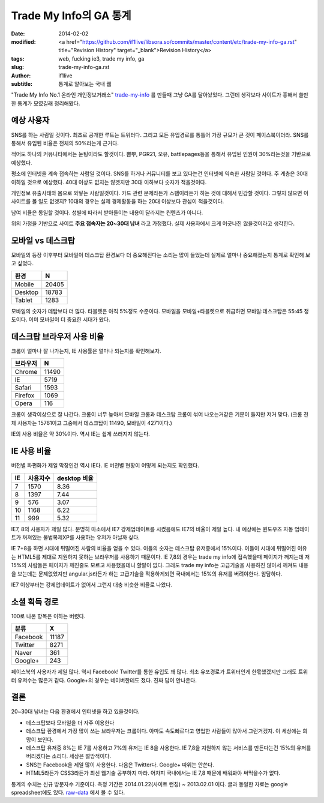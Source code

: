 Trade My Info의 GA 통계
===================================================

:date: 2014-02-02
:modified: <a href="https://github.com/if1live/libsora.so/commits/master/content/etc/trade-my-info-ga.rst" title="Revision History" target="_blank">Revision History</a>
:tags: web, fucking ie3, trade my info, ga
:slug: trade-my-info-ga.rst
:author: if1live
:subtitle: 통계로 알아보는 국내 웹

"Trade My Info No.1 온라인 개인정보거래소" trade-my-info_ 를 만들때 그냥 GA를 달아놨었다.
그런데 생각보다 사이트가 흥해서 쓸만한 통계가 모였길래 정리해봤다.


예상 사용자
#######################

SNS를 하는 사람일 것이다.
최초로 공개한 루트는 트위터다. 그리고 모든 유입경로를 통틀어 가장 규모가 큰 것이 페이스북이더라. SNS를 통해서 유입된 비율은 전체의 50%라는게 근거다.


적어도 하나의 커뮤니티에서는 눈팅이라도 할것이다.
뽐뿌, PGR21, 오유, battlepages등을 통해서 유입된 인원이 30%라는것을 기반으로 예상했다.


평소에 인터넷을 계속 접속하는 사람일 것이다.
SNS를 하거나 커뮤니티를 보고 있다는건 인터넷에 익숙한 사람일 것이다. 주 계층은 30대 이하일 것으로 예상했다. 40대 이상도 없지는 않겟지만 30대 이하보다 숫자가 적을것이다.


개인정보 유출사태와 몸으로 와닿는 사람일것이다.
카드 관련 문제라든가 스팸이라든가 하는 것에 대해서 민감할 것이다. 그렇지 않으면 이 사이트를 볼 일도 없겟지? 10대의 경우는 실제 경제활동을 하는 20대 이상보다 관심이 적을것이다.


남여 비율은 동일할 것이다.
성별에 따라서 받아들이는 내용이 달라지는 컨텐츠가 아니다.


위의 가정을 기반으로 사이트 **주요 접속자는 20~30대 남녀** 라고 가정했다.
실제 사용자에서 크게 어긋나진 않을것이라고 생각한다.


모바일 vs 데스크탑
##########################

모바일의 등장 이후부터 모바일이 데스크탑 환경보다 더 중요해진다는 소리는 많이 들었는데 실제로 얼마나 중요해졌는지 통계로 확인해 보고 싶었다.

======= ======
환경    N
======= ======
Mobile  20405
Desktop 18783
Tablet  1283
======= ======

.. image:: |filename|../static/trade-my-info-ga/mobile-desktop.png

모바일의 숫자가 데탑보다 더 많다. 타블렛은 아직 5%정도 수준이다.
모바일을 모바일+타블렛으로 취급하면 모바일:데스크탑은 55:45 정도이다.
이미 모바일이 더 중요한 시대가 왔다.


데스크탑 브라우저 사용 비율
##############################
크롬이 얼마나 잘 나가는지, IE 사용률은 얼마나 되는지를 확인해보자.

========= =====
브라우저  N
========= =====
Chrome	  11490
IE	      5719
Safari    1593
Firefox   1069
Opera     116
========= =====

.. image:: |filename|../static/trade-my-info-ga/desktop-browser.png


크롬이 생각이상으로 잘 나간다. 크롬이 너무 높아서 모바일 크롬과 데스크탑 크롬이 섞여 나오는거같은 기분이 들지만 저거 맞다. (크롬 전체 사용자는 15761이고 그중에서 데스크탑이 11490, 모바일이 4271이다.)

IE의 사용 비율은 약 30%이다. 역시 IE는 쉽게 쓰러지지 않는다.


IE 사용 비율
##########################
버전별 파편화가 제일 막장인건 역시 IE다. IE 버전별 현황이 어떻게 되는지도 확인했다.

== ======== ============
IE 사용자수	desktop 비율
== ======== ============
7  1570	    8.36
8  1397     7.44
9  576      3.07
10 1168     6.22
11 999      5.32
== ======== ============

.. image:: |filename|../static/trade-my-info-ga/ie.png

IE7, 8의 사용자가 제일 많다.
분명히 마소에서 IE7 강제업데이트를 시켰음에도 IE7의 비율이 제일 높다.
내 예상에는 윈도우즈 자동 업데이트가 꺼져있는 불법복제XP를 사용하는 유저가 아닐까 싶다.

IE 7+8을 하면 시대에 뒤떨어진 사람의 비율을 얻을 수 있다. 이들의 숫자는 데스크탑 유저중에서 15%이다.
이들이 시대에 뒤떨어진 이유는 HTML5를 제대로 지원하지 못하는 브라우저를 사용하기 때문이다.
IE 7,8의 경우는 trade my info에 접속했을때 페이지가 깨지는데 저 15%의 사람들은 페이지가 깨진줄도 모르고 사용했을테니 할말이 없다. 그래도 trade my info는 고급기술을 사용하진 않아서 깨져도 내용을 보는데는 문제없었지만 angular.js라든가 하는 고급기술을 적용하게되면 국내에서는 15%의 유저를 버려야한다. 암담하다.

IE7 이상부터는 강제업데이트가 없어서 그런지 대충 비슷한 비율로 나왔다.


소셜 획득 경로
################
100로 나온 항목은 이하는 버렸다.

======== =====
분류	 X
======== =====
Facebook 11187
Twitter  8271
Naver    361
Google+  243
======== =====

.. image:: |filename|../static/trade-my-info-ga/social-chart.png

페이스북의 사용자가 제일 많다. 역시 Facebook!
Twitter를 통한 유입도 꽤 많다. 최초 유포경로가 트위터인게 한몫했겠지만 그래도 트위터 유저수는 많은거 같다.
Google+의 경우는 네이버한테도 졌다. 진짜 답이 안나온다.


결론
###############

20~30대 남녀는 다음 환경에서 인터넷을 하고 있을것이다.

* 데스크탑보다 모바일을 더 자주 이용한다
* 데스크탑 환경에서 가장 많이 쓰는 브라우저는 크롬이다. 아마도 속도빠르다고 영업한 사람들이 많아서 그런거겠지. 이 세상에는 희망이 보인다.
* 데스크탑 유저중 8%는 IE 7를 사용하고 7%의 유저는 IE 8을 사용한다. IE 7,8을 지원하지 않는 서비스를 만든다는건 15%의 유저를 버리겠다는 소리다. 세상은 절망적이다.
* SNS는 Facebook을 제일 많이 사용한다. 다음은 Twitter다. Google+ 따위는 안쓴다.
* HTML5라든가 CSS3라든가 최신 웹기술 공부하지 마라. 어차피 국내에서는 IE 7,8 때문에 배워봐야 써먹을수가 없다.



통계의 수치는 신규 방문자수 기준이다.
측정 기간은 2014.01.22(사이트 런칭) ~ 2013.02.01 이다.
글과 동일한 자료는 google spreadsheet에도 있다. raw-data_ 에서 볼 수 있다.

.. _trade-my-info: http://trademyinfo.libsora.so/
.. _raw-data: https://docs.google.com/spreadsheet/ccc?key=0AhRfWUmEuMJxdHZKX2JUOTdQX0poc3BJa1VpdDdaZkE&usp=sharing